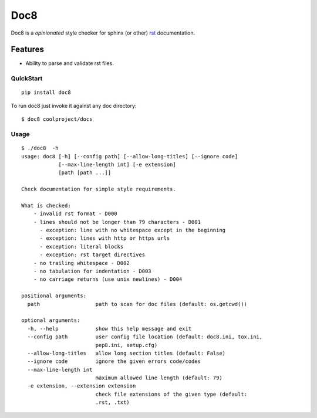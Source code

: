 ====
Doc8
====

Doc8 is a *opinionated* style checker for sphinx (or other) `rst`_
documentation.

Features
--------

* Ability to parse and validate rst files.

QuickStart
==========

::

    pip install doc8

To run doc8 just invoke it against any doc directory::

    $ doc8 coolproject/docs

Usage
=====

::

    $ ./doc8  -h
    usage: doc8 [-h] [--config path] [--allow-long-titles] [--ignore code]
                [--max-line-length int] [-e extension]
                [path [path ...]]

    Check documentation for simple style requirements.

    What is checked:
        - invalid rst format - D000
        - lines should not be longer than 79 characters - D001
          - exception: line with no whitespace except in the beginning
          - exception: lines with http or https urls
          - exception: literal blocks
          - exception: rst target directives
        - no trailing whitespace - D002
        - no tabulation for indentation - D003
        - no carriage returns (use unix newlines) - D004

    positional arguments:
      path                  path to scan for doc files (default: os.getcwd())

    optional arguments:
      -h, --help            show this help message and exit
      --config path         user config file location (default: doc8.ini, tox.ini,
                            pep8.ini, setup.cfg)
      --allow-long-titles   allow long section titles (default: False)
      --ignore code         ignore the given errors code/codes
      --max-line-length int
                            maximum allowed line length (default: 79)
      -e extension, --extension extension
                            check file extensions of the given type (default:
                            .rst, .txt)

.. _rst: http://docutils.sourceforge.net/docs/ref/rst/introduction.html
